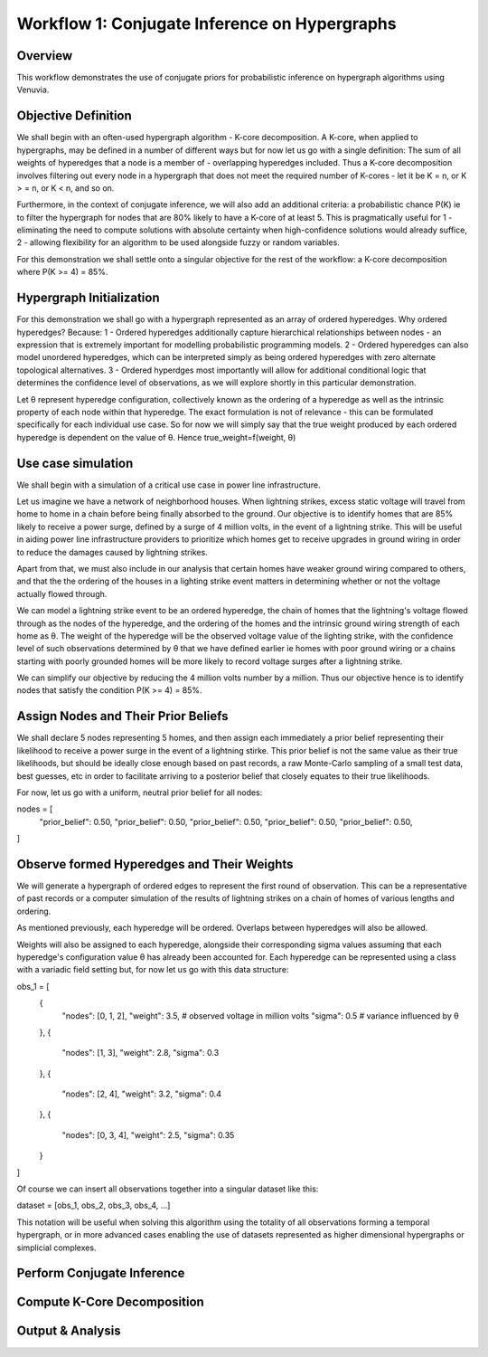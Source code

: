 Workflow 1: Conjugate Inference on Hypergraphs
==================================

Overview
--------
This workflow demonstrates the use of conjugate priors for probabilistic inference 
on hypergraph algorithms using Venuvia.

Objective Definition
-------------------------
We shall begin with an often-used hypergraph algorithm - K-core decomposition. A K-core, when applied to hypergraphs, may be defined in a number of different ways but for now let us go with a single definition: The sum of all weights of hyperedges that a node is a member of - overlapping hyperedges included. Thus a K-core decomposition involves filtering out every node in a hypergraph that does not meet the required number of K-cores - let it be K = n, or K > = n, or K < n, and so on.

Furthermore, in the context of conjugate inference, we will also add an additional criteria: a probabilistic chance P(K) ie to filter the hypergraph for nodes that are 80% likely to have a K-core of at least 5. This is pragmatically useful for 1 - eliminating the need to compute solutions with absolute certainty when high-confidence solutions would already suffice, 2 - allowing flexibility for an algorithm to be used alongside fuzzy or random variables.

For this demonstration we shall settle onto a singular objective for the rest of the workflow: a K-core decomposition where P(K >= 4) = 85%.

Hypergraph Initialization
-------------------------
.. todo::
For this demonstration we shall go with a hypergraph represented as an array of ordered hyperedges. Why ordered hyperedges? Because:
1 - Ordered hyperedges additionally capture hierarchical relationships between nodes - an expression that is extremely important for modelling probabilistic programming models.
2 - Ordered hyperedges can also model unordered hyperedges, which can be interpreted simply as being ordered hyperedges with zero alternate topological alternatives.
3 - Ordered hyperdges most importantly will allow for additional conditional logic that determines the confidence level of observations, as we will explore shortly in this particular demonstration. 

Let θ represent hyperedge configuration, collectively known as the ordering of a hyperedge as well as the intrinsic property of each node within that hyperedge. The exact formulation is not of relevance - this can be formulated specifically for each individual use case. So for now we will simply say that the true weight produced by each ordered hyperedge is dependent on the value of θ. Hence true_weight=f(weight, θ)

Use case simulation
------------------------
.. todo::
We shall begin with a simulation of a critical use case in power line infrastructure.

Let us imagine we have a network of neighborhood houses. When lightning strikes, excess static voltage will travel from home to home in a chain before being finally absorbed to the ground. Our objective is to identify homes that are 85% likely to receive a power surge, defined by a surge of 4 million volts, in the event of a lightning strike. This will be useful in aiding power line infrastructure providers to prioritize which homes get to receive upgrades in ground wiring in order to reduce the damages caused by lightning strikes. 

Apart from that, we must also include in our analysis that certain homes have weaker ground wiring compared to others, and that the the ordering of the houses in a lighting strike event matters in determining whether or not the voltage actually flowed through.

We can model a lightning strike event to be an ordered hyperedge, the chain of homes that the lightning's voltage flowed through as the nodes of the hyperedge, and the ordering of the homes and the intrinsic ground wiring strength of each home as θ. The weight of the hyperedge will be the observed voltage value of the lighting strike, with the confidence level of such observations determined by θ that we have defined earlier ie homes with poor ground wiring or a chains starting with poorly grounded homes will be more likely to record voltage surges after a lightning strike. 

We can simplify our objective by reducing the 4 million volts number by a million. Thus our objective hence is to identify nodes that satisfy the condition P(K >= 4) = 85%.

Assign Nodes and Their Prior Beliefs
------------------------------------

We shall declare 5 nodes representing 5 homes, and then assign each immediately a prior belief representing their likelihood to receive a power surge in the event of a lightning stirke. This prior belief is not the same value as their true likelihoods, but should be ideally close enough based on past records, a raw Monte-Carlo sampling of a small test data, best guesses, etc in order to facilitate arriving to a posterior belief that closely equates to their true likelihoods.

For now, let us go with a uniform, neutral prior belief for all nodes:

nodes = [
    "prior_belief": 0.50,  
    "prior_belief": 0.50,  
    "prior_belief": 0.50,  
    "prior_belief": 0.50,  
    "prior_belief": 0.50,
]

Observe formed Hyperedges and Their Weights
-----------------------------------------
We will generate a hypergraph of ordered edges to represent the first round of observation. This can be a representative of past records or a computer simulation of the results of lightning strikes on a chain of homes of various lengths and ordering.

As mentioned previously, each hyperedge will be ordered. Overlaps between hyperedges will also be allowed.

Weights will also be assigned to each hyperedge, alongside their corresponding sigma values assuming that each hyperedge's configuration value θ has already been accounted for. Each hyperedge can be represented using a class with a variadic field setting but, for now let us go with this data structure:

obs_1 = [
    {
        "nodes": [0, 1, 2],
        "weight": 3.5,       # observed voltage in million volts
        "sigma": 0.5         # variance influenced by θ
    },
    {
        "nodes": [1, 3],
        "weight": 2.8,
        "sigma": 0.3
    },
    {
        "nodes": [2, 4],
        "weight": 3.2,
        "sigma": 0.4
    },
    {
        "nodes": [0, 3, 4],
        "weight": 2.5,
        "sigma": 0.35
    }
]

Of course we can insert all observations together into a singular dataset like this:

dataset = [obs_1, obs_2, obs_3, obs_4, ...]

This notation will be useful when solving this algorithm using the totality of all observations forming a temporal hypergraph, or in more advanced cases enabling the use of datasets represented as higher dimensional hypergraphs or simplicial complexes.

Perform Conjugate Inference
---------------------------

.. todo::
   Describe step-by-step updates using conjugate priors.




Compute K-Core Decomposition
----------------------------

.. todo::
   Describe the probabilistic k-core computation workflow.

Output & Analysis
----------------

.. todo::
   Explain output formats, visualization, and downstream analysis.
